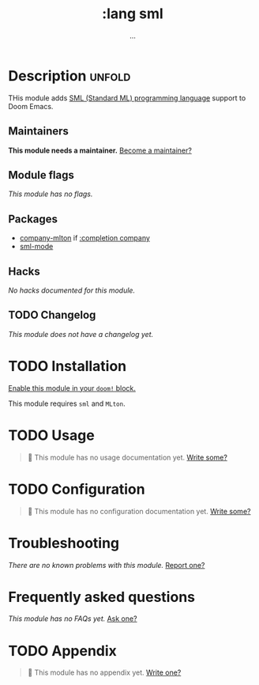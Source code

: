 # -*- mode: doom-docs-org -*-
#+title:    :lang sml
#+subtitle: ...
#+created:  Mar 30, 2020
#+since:    21.12.0

* Description :unfold:
THis module adds [[https://smlfamily.github.io/][SML (Standard ML) programming language]] support to Doom Emacs.

** Maintainers
*This module needs a maintainer.* [[doom-contrib-maintainer:][Become a maintainer?]]

** Module flags
/This module has no flags./

** Packages
- [[doom-package:][company-mlton]] if [[doom-module:][:completion company]]
- [[doom-package:][sml-mode]]

** Hacks
/No hacks documented for this module./

** TODO Changelog
# This section will be machine generated. Don't edit it by hand.
/This module does not have a changelog yet./

* TODO Installation
[[id:01cffea4-3329-45e2-a892-95a384ab2338][Enable this module in your ~doom!~ block.]]

This module requires =sml= and =MLton=.

* TODO Usage
#+begin_quote
 🔨 This module has no usage documentation yet. [[doom-contrib-module:][Write some?]]
#+end_quote

* TODO Configuration
#+begin_quote
 🔨 This module has no configuration documentation yet. [[doom-contrib-module:][Write some?]]
#+end_quote

* Troubleshooting
/There are no known problems with this module./ [[doom-report:][Report one?]]

* Frequently asked questions
/This module has no FAQs yet./ [[doom-suggest-faq:][Ask one?]]

* TODO Appendix
#+begin_quote
 🔨 This module has no appendix yet. [[doom-contrib-module:][Write one?]]
#+end_quote
